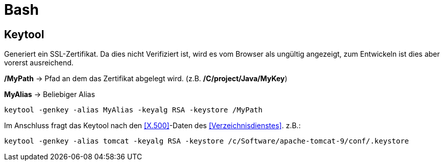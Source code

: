 = Bash

== Keytool

Generiert ein SSL-Zertifikat. Da dies nicht Verifiziert ist, wird es vom Browser als ungültig angezeigt, zum Entwickeln
ist dies aber vorerst ausreichend.

*/MyPath* → Pfad an dem das Zertifikat abgelegt wird. (z.B. */C/project/Java/MyKey*)

*MyAlias* → Beliebiger Alias
[source,bash]
----
keytool -genkey -alias MyAlias -keyalg RSA -keystore /MyPath
----
Im Anschluss fragt das Keytool nach den <<X.500>>-Daten des <<Verzeichnisdienstes>>.
z.B.:
[source,bash]
----
keytool -genkey -alias tomcat -keyalg RSA -keystore /c/Software/apache-tomcat-9/conf/.keystore
----
